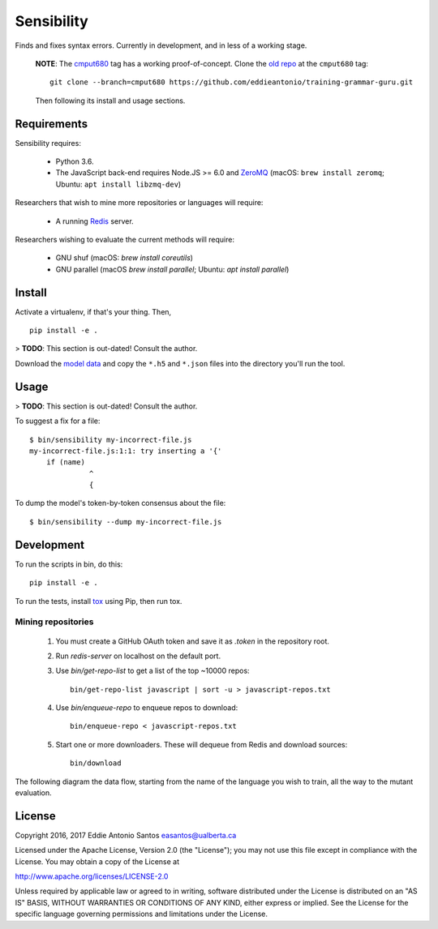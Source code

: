 ***********
Sensibility
***********

Finds and fixes syntax errors. Currently in development, and in less of
a working stage.

    **NOTE**: The cmput680_ tag has a working proof-of-concept. Clone the
    `old repo`_ at the ``cmput680`` tag:

    ::

        git clone --branch=cmput680 https://github.com/eddieantonio/training-grammar-guru.git

    Then following its install and usage sections.

.. _old repo: https://github.com/eddieantonio/training-grammar-guru
.. _cmput680: https://github.com/eddieantonio/training-grammar-guru/tree/cmput680


Requirements
============

Sensibility requires:

 * Python 3.6.
 * The JavaScript back-end requires Node.JS >= 6.0 and ZeroMQ_
   (macOS: ``brew install zeromq``; Ubuntu: ``apt install libzmq-dev``)

Researchers that wish to mine more repositories or languages will require:

 * A running Redis_ server.

Researchers wishing to evaluate the current methods will require:

 * GNU shuf (macOS: `brew install coreutils`)
 * GNU parallel (macOS `brew install parallel`; Ubuntu: `apt install parallel`)

.. _Redis: https://redis.io/
.. _ZeroMQ: http://zeromq.org/


Install
=======

Activate a virtualenv, if that's your thing. Then,

::

    pip install -e .

> **TODO**: This section is out-dated! Consult the author.

Download the `model data`_ and copy the ``*.h5`` and ``*.json`` files into the
directory you'll run the tool.

.. _model data: https://archive.org/details/lstm-javascript-tiny


Usage
=====

> **TODO**: This section is out-dated! Consult the author.

To suggest a fix for a file:

::

    $ bin/sensibility my-incorrect-file.js
    my-incorrect-file.js:1:1: try inserting a '{'
        if (name)
                  ^
                  {

To dump the model's token-by-token consensus about the file:

::

    $ bin/sensibility --dump my-incorrect-file.js


Development
===========

To run the scripts in bin, do this::

    pip install -e .

To run the tests, install tox_ using Pip, then run tox.

.. _tox: https://tox.readthedocs.io/en/latest/


Mining repositories
-------------------

 1. You must create a GitHub OAuth token and save it as `.token` in the
    repository root.
 2. Run `redis-server` on localhost on the default port.
 3. Use `bin/get-repo-list` to get a list of the top ~10000 repos::

     bin/get-repo-list javascript | sort -u > javascript-repos.txt

 4. Use `bin/enqueue-repo` to enqueue repos to download::

     bin/enqueue-repo < javascript-repos.txt

 5. Start one or more downloaders. These will dequeue from Redis and download
    sources::

     bin/download

The following diagram the data flow, starting from the name of the language you
wish to train, all the way to the mutant evaluation.

.. image:: https://raw.githubusercontent.com/naturalness/sensibility/master/docs/dependencies.png
    :width: 100%
    :align: center


License
=======

Copyright 2016, 2017 Eddie Antonio Santos easantos@ualberta.ca

Licensed under the Apache License, Version 2.0 (the "License"); you may
not use this file except in compliance with the License. You may obtain
a copy of the License at

http://www.apache.org/licenses/LICENSE-2.0

Unless required by applicable law or agreed to in writing, software
distributed under the License is distributed on an "AS IS" BASIS,
WITHOUT WARRANTIES OR CONDITIONS OF ANY KIND, either express or implied.
See the License for the specific language governing permissions and
limitations under the License.
